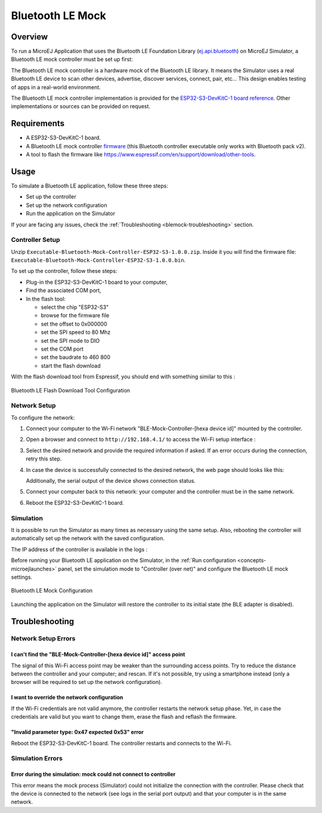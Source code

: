 .. _blemock:

Bluetooth LE Mock
=================

Overview
--------

To run a MicroEJ Application that uses the Bluetooth LE Foundation Library (`ej.api.bluetooth`_) 
on MicroEJ Simulator, a Bluetooth LE mock controller must be set up first:

.. image:: images/blemock-controller.png
   :align: center

The Bluetooth LE mock controller is a hardware mock of the Bluetooth LE library. It
means the Simulator uses a real Bluetooth LE device to scan other devices,
advertise, discover services, connect, pair, etc... This design enables
testing of apps in a real-world environment.

The Bluetooth LE mock controller implementation is provided for the `ESP32-S3-DevKitC-1
board reference <https://docs.espressif.com/projects/esp-idf/en/latest/esp32s3/hw-reference/esp32s3/user-guide-devkitc-1.html>`__.
Other implementations or sources can be provided on request.

.. _ej.api.bluetooth: https://repository.microej.com/modules/ej/api/bluetooth/

Requirements
------------

- A ESP32-S3-DevKitC-1 board.
- A Bluetooth LE mock controller firmware_ (this Bluetooth controller executable only works with Bluetooth pack v2).
- A tool to flash the firmware like
  https://www.espressif.com/en/support/download/other-tools.

Usage
-----

To simulate a Bluetooth LE application, follow these three steps:

- Set up the controller
- Set up the network configuration
- Run the application on the Simulator

If your are facing any issues, check the :ref:`Troubleshooting <blemock-troubleshooting>` section.

Controller Setup
~~~~~~~~~~~~~~~~

Unzip ``Executable-Bluetooth-Mock-Controller-ESP32-S3-1.0.0.zip``. 
Inside it you will find the firmware file: ``Executable-Bluetooth-Mock-Controller-ESP32-S3-1.0.0.bin``. 

To set up the controller, follow these steps:

- Plug-in the ESP32-S3-DevKitC-1 board to your computer,
- Find the associated COM port,
- In the flash tool:

  - select the chip "ESP32-S3"
  - browse for the firmware file
  - set the offset to 0x000000
  - set the SPI speed to 80 Mhz
  - set the SPI mode to DIO
  - set the COM port
  - set the baudrate to 460 800
  - start the flash download

With the flash download tool from Espressif, you should end with something similar to this :

.. figure:: images/blemock-flash-download-tool.png
   :alt: Bluetooth LE Flash Download Tool Configuration
   :align: center
   :scale: 80%

   Bluetooth LE Flash Download Tool Configuration

Network Setup
~~~~~~~~~~~~~

To configure the network:

#. Connect your computer to the Wi-Fi network "BLE-Mock-Controller-[hexa device id]" mounted by the controller.
#. Open a browser and connect to ``http://192.168.4.1/`` to access the Wi-Fi setup
   interface :

   .. image:: images/blemock-wifi-setup-interface.png
      :align: center

#. Select the desired network and provide the required information if asked.
   If an error occurs during the connection, retry this step.
#. In case the device is successfully connected to the desired network, the
   web page should looks like this:

   .. image:: images/blemock-wifi-setup-last-screen.png
      :align: center

   Additionally, the serial output of the device shows connection status.
#. Connect your computer back to this network: your computer and the
   controller must be in the same network.
#. Reboot the ESP32-S3-DevKitC-1 board. 


Simulation
~~~~~~~~~~

It is possible to run the Simulator as many times as necessary using the same
setup. Also, rebooting the controller will automatically set up the network with
the saved configuration.

The IP address of the controller is available in the logs :

.. image:: images/blemock-controller-ip.png
   :align: center
   :scale: 80%

Before running your Bluetooth LE application on the Simulator, in the
:ref:`Run configuration <concepts-microejlaunches>` panel, set the simulation mode
to "Controller (over net)" and configure the Bluetooth LE mock settings.

.. figure:: images/blemock-configuration.png
   :alt: Bluetooth LE Mock Configuration
   :align: center
   :scale: 80%

   Bluetooth LE Mock Configuration

Launching the application on the Simulator will restore the controller to its
initial state (the BLE adapter is disabled).


.. _blemock-troubleshooting:

Troubleshooting
---------------

Network Setup Errors
~~~~~~~~~~~~~~~~~~~~

I can't find the "BLE-Mock-Controller-[hexa device id]" access point
^^^^^^^^^^^^^^^^^^^^^^^^^^^^^^^^^^^^^^^^^^^^^^^^^^^^^^^^^^^^^^^^^^^^

The signal of this Wi-Fi access point may be weaker than the surrounding access 
points. Try to reduce the distance between the controller and your computer; and
rescan. If it's not possible, try using a smartphone instead (only a browser
will be required to set up the network configuration).

I want to override the network configuration
^^^^^^^^^^^^^^^^^^^^^^^^^^^^^^^^^^^^^^^^^^^^

If the Wi-Fi credentials are not valid anymore, the controller restarts the
network setup phase. Yet, in case the credentials are valid but you want to
change them, erase the flash and reflash the firmware.

"Invalid parameter type: 0x47 expected 0x53" error
^^^^^^^^^^^^^^^^^^^^^^^^^^^^^^^^^^^^^^^^^^^^^^^^^^

Reboot the ESP32-S3-DevKitC-1 board. The controller restarts and connects to the Wi-Fi.


Simulation Errors
~~~~~~~~~~~~~~~~~

Error during the simulation: mock could not connect to controller
^^^^^^^^^^^^^^^^^^^^^^^^^^^^^^^^^^^^^^^^^^^^^^^^^^^^^^^^^^^^^^^^^

This error means the mock process (Simulator) could not initialize the connection
with the controller. Please check that the device is connected to the network
(see logs in the serial port output) and that your computer is in the same
network.

.. _developer.microej.com: https://developer.microej.com/getting-started-sdk-esp32-wrover-5.html
.. _firmware: https://repository.microej.com/packages/ble-mock/Executable-Bluetooth-Mock-Controller-ESP32-S3-1.0.0.zip

..
   | Copyright 2008-2022, MicroEJ Corp. Content in this space is free 
   for read and redistribute. Except if otherwise stated, modification 
   is subject to MicroEJ Corp prior approval.
   | MicroEJ is a trademark of MicroEJ Corp. All other trademarks and 
   copyrights are the property of their respective owners.